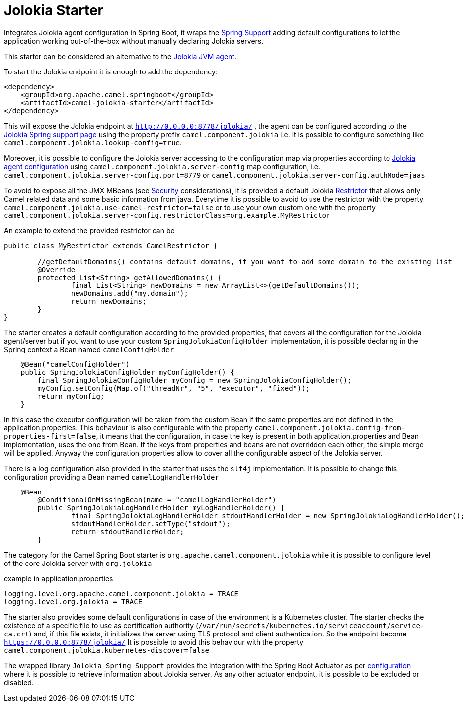 = Jolokia Starter
//Manually maintained attributes
:artifactid: camel-jolokia-starter
:shortname: jolokia
:camel-spring-boot-name: jolokia

Integrates Jolokia agent configuration in Spring Boot,
it wraps the https://jolokia.org/reference/html/manual/spring.html[Spring Support] adding
default configurations to let the application working out-of-the-box without manually declaring Jolokia servers.

This starter can be considered an alternative to the https://jolokia.org/reference/html/manual/agents.html[Jolokia JVM agent].

To start the Jolokia endpoint it is enough to add the dependency:

[source,xml]
----
<dependency>
    <groupId>org.apache.camel.springboot</groupId>
    <artifactId>camel-jolokia-starter</artifactId>
</dependency>
----

This will expose the Jolokia endpoint at `http://0.0.0.0:8778/jolokia/` ,
the agent can be configured according to the https://jolokia.org/reference/html/manual/spring.html#_support_for_spring_framework_in_jolokia[Jolokia Spring support page]
using the property prefix `camel.component.jolokia` i.e. it is possible to configure something like
`camel.component.jolokia.lookup-config=true`.

Moreover, it is possible to configure the Jolokia server accessing to the configuration map via properties
according to https://jolokia.org/reference/html/manual/agents.html#jvm-agent-installation[Jolokia agent configuration]
using `camel.component.jolokia.server-config` map configuration,
i.e. `camel.component.jolokia.server-config.port=8779` or `camel.component.jolokia.server-config.authMode=jaas`

To avoid to expose all the JMX MBeans (see https://jolokia.org/reference/html/manual/security.html[Security] considerations),
it is provided a default Jolokia https://jolokia.org/reference/html/manual/security.html#security-restrictor[Restrictor]
that allows only Camel related data and some basic information from java.
Everytime it is possible to avoid to use the restrictor with the property `camel.component.jolokia.use-camel-restrictor=false`
or to use your own custom one with the property `camel.component.jolokia.server-config.restrictorClass=org.example.MyRestrictor`

An example to extend the provided restrictor can be

[source,java]
----
public class MyRestrictor extends CamelRestrictor {

	//getDefaultDomains() contains default domains, if you want to add some domain to the existing list
	@Override
	protected List<String> getAllowedDomains() {
		final List<String> newDomains = new ArrayList<>(getDefaultDomains());
		newDomains.add("my.domain");
		return newDomains;
	}
}
----

The starter creates a default configuration according to the provided properties,
that covers all the configuration for the Jolokia agent/server but if you want
to use your custom `SpringJolokiaConfigHolder` implementation, it is possible declaring
in the Spring context a Bean named `camelConfigHolder`

[source,java]
----
    @Bean("camelConfigHolder")
    public SpringJolokiaConfigHolder myConfigHolder() {
        final SpringJolokiaConfigHolder myConfig = new SpringJolokiaConfigHolder();
        myConfig.setConfig(Map.of("threadNr", "5", "executor", "fixed"));
        return myConfig;
    }
----
In this case the executor configuration will be taken from the custom Bean if the same properties
are not defined in the application.properties. This behaviour is also configurable with the property
`camel.component.jolokia.config-from-properties-first=false`, it means that the configuration,
in case the key is present in both application.properties and Bean implementation, uses the one from Bean.
If the keys from properties and beans are not overridden each other, the simple merge will be applied.
Anyway the configuration properties allow to cover all the configurable aspect of the Jolokia server.

There is a log configuration also provided in the starter that uses the `slf4j` implementation.
It is possible to change this configuration providing a Bean named `camelLogHandlerHolder`

[source,java]
----
    @Bean
	@ConditionalOnMissingBean(name = "camelLogHandlerHolder")
	public SpringJolokiaLogHandlerHolder myLogHandlerHolder() {
		final SpringJolokiaLogHandlerHolder stdoutHandlerHolder = new SpringJolokiaLogHandlerHolder();
		stdoutHandlerHolder.setType("stdout");
		return stdoutHandlerHolder;
	}
----
The category for the Camel Spring Boot starter is `org.apache.camel.component.jolokia`
while it is possible to configure level of the core Jolokia server with `org.jolokia`

example in application.properties
[source,properties]
----
logging.level.org.apache.camel.component.jolokia = TRACE
logging.level.org.jolokia = TRACE
----

The starter also provides some default configurations in case of the environment is a
Kubernetes cluster. The starter checks the existence of a specific file to use as
certification authority (`/var/run/secrets/kubernetes.io/serviceaccount/service-ca.crt`) and, if this file exists, it initializes the server using
TLS protocol and client authentication. So the endpoint become `https://0.0.0.0:8778/jolokia/`
It is possible to avoid this behaviour with the property `camel.component.jolokia.kubernetes-discover=false`

The wrapped library `Jolokia Spring Support` provides the integration with
the Spring Boot Actuator as per https://jolokia.org/reference/html/manual/spring.html#_registering_agent_servlet_under_spring_boot_actuator[configuration]
where it is possible to retrieve information about Jolokia server.
As any other actuator endpoint, it is possible to be excluded or disabled.
